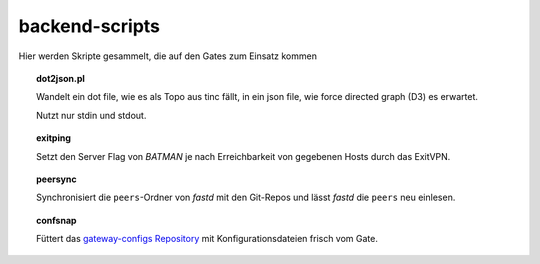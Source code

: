 backend-scripts
===============

Hier werden Skripte gesammelt, die auf den Gates zum Einsatz kommen

.. topic:: dot2json.pl

    Wandelt ein dot file, wie es als Topo aus tinc fällt, in ein json file, wie force directed graph (D3) es erwartet.

    Nutzt nur stdin und stdout.


.. topic:: exitping

    Setzt den Server Flag von `BATMAN` je nach Erreichbarkeit von gegebenen Hosts durch das ExitVPN.


.. topic:: peersync

    Synchronisiert die ``peers``-Ordner von `fastd` mit den Git-Repos und lässt `fastd` die ``peers`` neu einlesen.


.. topic:: confsnap

    Füttert das `gateway-configs Repository <https://github.com/freifunk-mwu/gateway-configs>`_ mit Konfigurationsdateien frisch vom Gate.


.. _photon: https://github.com/spookey/photon
